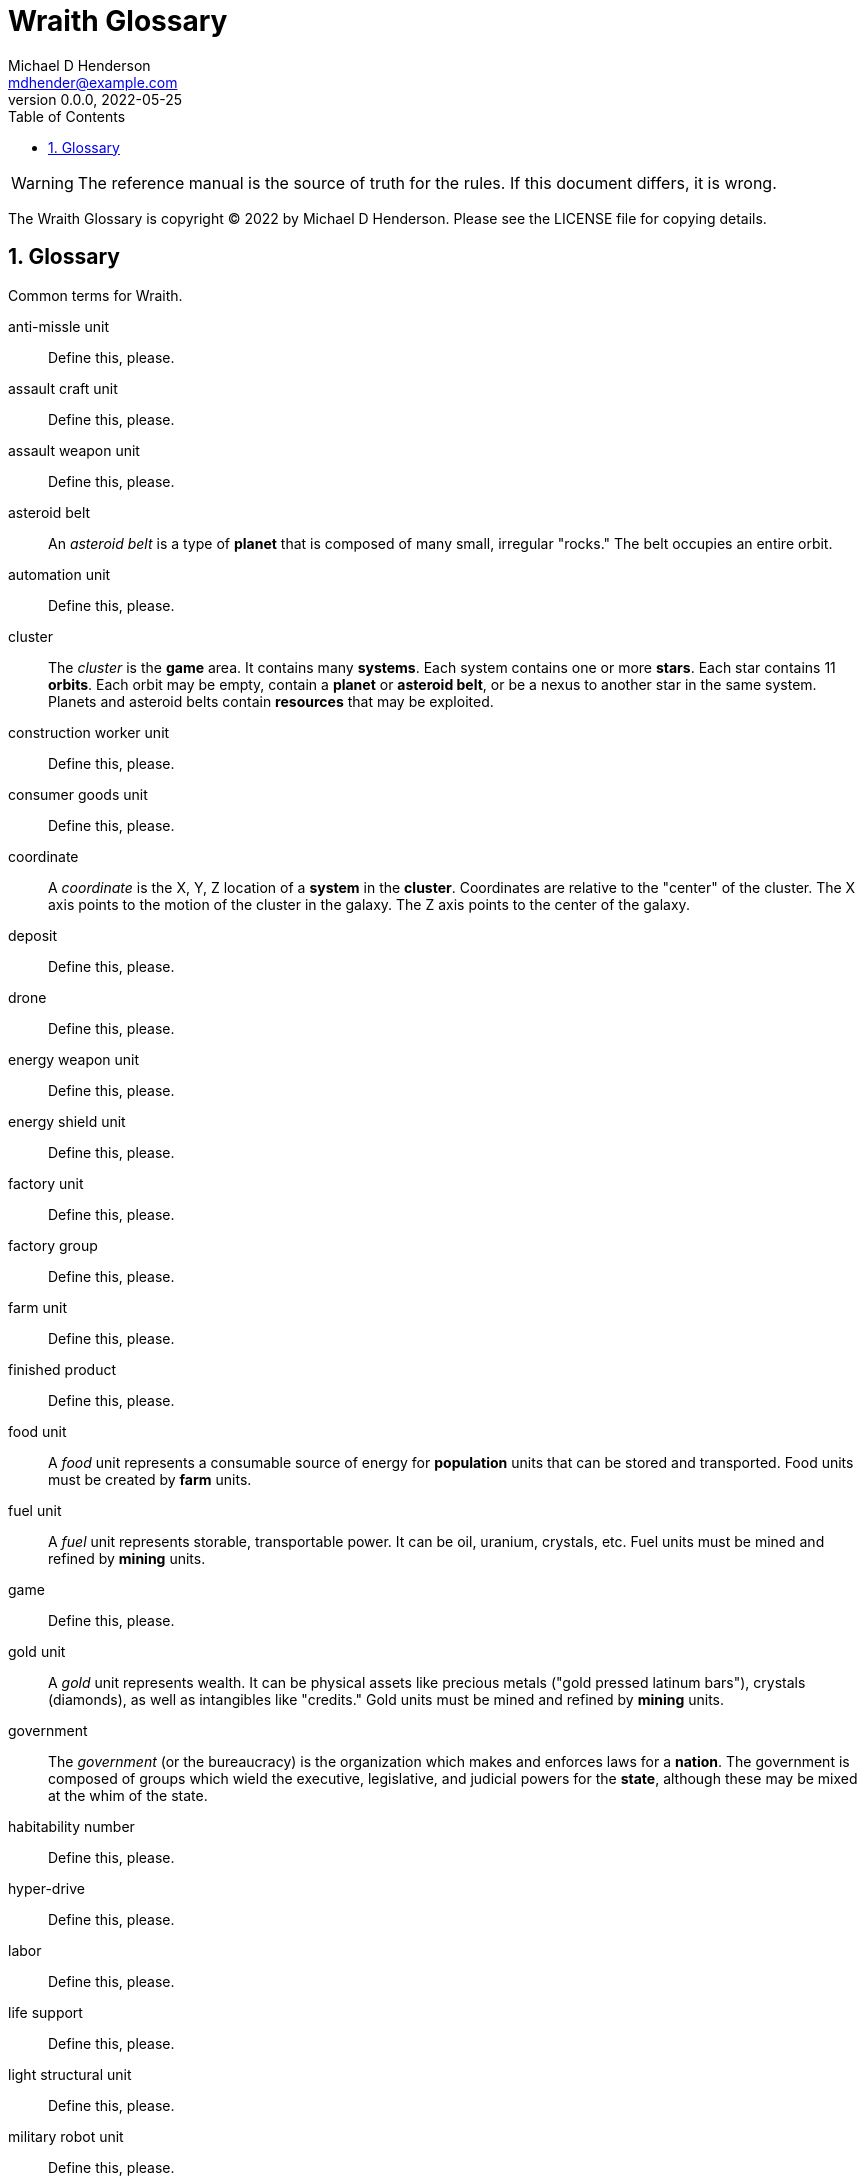 = Wraith Glossary
Michael D Henderson <mdhender@example.com>
v0.0.0, 2022-05-25
:doctype: book
:sectnums:
:sectnumlevels: 5
:partnums:
:toc: right
:toclevels: 3
:icons: font
:url-quickref: https://docs.asciidoctor.org/asciidoc/latest/syntax-quick-reference/

WARNING: The reference manual is the source of truth for the rules.
If this document differs, it is wrong.

The Wraith Glossary is copyright &copy; 2022 by Michael D Henderson.
Please see the LICENSE file for copying details.

:sectnums:
== Glossary
Common terms for Wraith.

anti-missle unit::
Define this, please.

assault craft unit::
Define this, please.

assault weapon unit::
Define this, please.

asteroid belt::
An _asteroid belt_ is a type of *planet* that is composed of many small, irregular "rocks."
The belt occupies an entire orbit.

automation unit::
Define this, please.

cluster::
The _cluster_ is the *game* area.
It contains many *systems*.
Each system contains one or more *stars*.
Each star contains 11 *orbits*.
Each orbit may be empty, contain a *planet* or *asteroid belt*, or be a nexus to another star in the same system.
Planets and asteroid belts contain *resources* that may be exploited.

construction worker unit::
Define this, please.

consumer goods unit::
Define this, please.

coordinate::
A _coordinate_ is the X, Y, Z location of a *system* in the *cluster*.
Coordinates are relative to the "center" of the cluster.
The X axis points to the motion of the cluster in the galaxy.
The Z axis points to the center of the galaxy.

deposit::
Define this, please.

drone::
Define this, please.

energy weapon unit::
Define this, please.

energy shield unit::
Define this, please.

factory unit::
Define this, please.

factory group::
Define this, please.

farm unit::
Define this, please.

finished product::
Define this, please.

food unit::
A _food_ unit represents a consumable source of energy for *population* units that can be stored and transported.
Food units must be created by *farm* units.

fuel unit::
A _fuel_ unit represents storable, transportable power.
It can be oil, uranium, crystals, etc.
Fuel units must be mined and refined by *mining* units.

game::
Define this, please.

gold unit::
A _gold_ unit represents wealth.
It can be physical assets like precious metals ("gold pressed latinum bars"), crystals (diamonds), as well as intangibles like "credits."
Gold units must be mined and refined by *mining* units.

government::
The _government_ (or the bureaucracy) is the organization which makes and enforces laws for a *nation*.
The government is composed of groups which wield the executive, legislative, and judicial powers for the *state*,
although these may be mixed at the whim of the state.

habitability number::
Define this, please.

hyper-drive::
Define this, please.

labor::
Define this, please.

life support::
Define this, please.

light structural unit::
Define this, please.

military robot unit::
Define this, please.

military supply unit::
Define this, please.

mine unit::
Define this, please.

mining group::
Define this, please.

missile unit::
Define this, please.

missle launcher unit::
Define this, please.

nation::
A _nation_ is created by people from many *societies* that share a common *homeworld*, language, and history.

orbit::
An _orbit_ represents something.
Orbits start at 1.
An orbit usually contains a *planet* or *asteroid belt*.

planet::
A _planet_ is a member of a *system* and is identified by the system's *coordinates* and the planet's *orbit*.

player::
The _player_ controls a single *nation* in a *game*.

population unit::
Define this, please.

probe::
Define this, please.

professional unit::
Define this, please.

raw material::
Define this, please.

rebel unit::
Define this, please.

sensor::
Define this, please.

ship::
Define this, please.

shuttle::
_Shuttle_ is an alternative name for a *transport*.

society::
A _society_ in the *game* is a group that shares common language, culture, geography, or religion.
Societies, in their desire for unity and self-determination, come together to create a *nation*.

solar power::
Define this, please.

soldier unit::
Define this, please.

space-drive::
Define this, please.

species::
A _species_ in the *game* is a group that shares a common genetic history.

spy unit::
Define this, please.

starvation::
Define this, please.

state::
A _state_ is a political entity, created by a *nation*,
which is the political organization that holds power in the *government*.
A nation may be ruled by many states in its history.

structural unit::
Define this, please.

system::
A _system_ is a star system that has *orbits*.
All systems are identified by their *coordinates* in the *cluster*.

transport::
Define this, please.

unemployable unit::
An _unemployable_ unit is a type of *population* unit.
It includes those that are not eligble to be members of any other population unit.

unskilled worker unit::
Define this, please.

